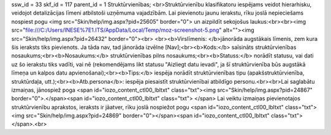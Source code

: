 ssw_id = 33skf_id = 117parent_id = 1Struktūrvienības;<br>Struktūrvienību klasifikatoru iespējams veidot hierarhisku, veidojot detalizācijas līmeni atbilstoši uzņēmuma vajadzībām. Lai pievienotu jaunu ierakstu, rīku joslā nepieciešams nospiest pogu <img src="Skin/help/img.aspx?pid=25605" border="0"> un aizpildīt sekojošus laukus:<br><br><img src="file:///C:/Users/INESE%7E1.ITS/AppData/Local/Temp/moz-screenshot-5.png" alt=""><img src="Skin/help/img.aspx?pid=26432" border="0"><br> <br><b>Virslīmenis: </b>jānorāda augstākais līmenis, zem kura šis ieraksts tiks pievienots. Ja tāda nav, tad jānorāda izvēlne [Nav];<br><b>Kods:</b> saīsināts struktūrvienības nosaukums;<br><b>Nosaukums:</b> struktūrvienības pilns nosaukums;<br><b>Statuss:</b> norādīt statusu, vai dati uz šo ierakstu tiks vadīti, vai nē (rekomendējams likt statusu "Aizliegt datu ievadi", ja šī struktūrvienība būs augstākā līmeņa un kalpos datu apvienošanai);<br><b>Tips:</b> iespēja norādīt struktūrvienības tipu (apakšstruktūrvienība, struktūrdaļa, utt.);<br><b>Atb.persona</b>: iespēja piesaistīt struktūrvienībai atbildīgo personu.<br><br>Lai saglabātu izmaiņas, jānospiež poga <span id="iozo_content_ctl00_lbltxt" class="txt"><img src="Skin/help/img.aspx?pid=24867" border="0">.</span><span id="iozo_content_ctl00_lbltxt" class="txt"> </span> Lai veiktu izmaiņas pievienotajos struktūrvienību aprakstos, ieraksts ir jāatver, rīku joslā nospiežot pogu <span id="iozo_content_ctl00_lbltxt" class="txt"><img src="Skin/help/img.aspx?pid=24869" border="0"></span><span id="iozo_content_ctl00_lbltxt" class="txt"></span>.<br>